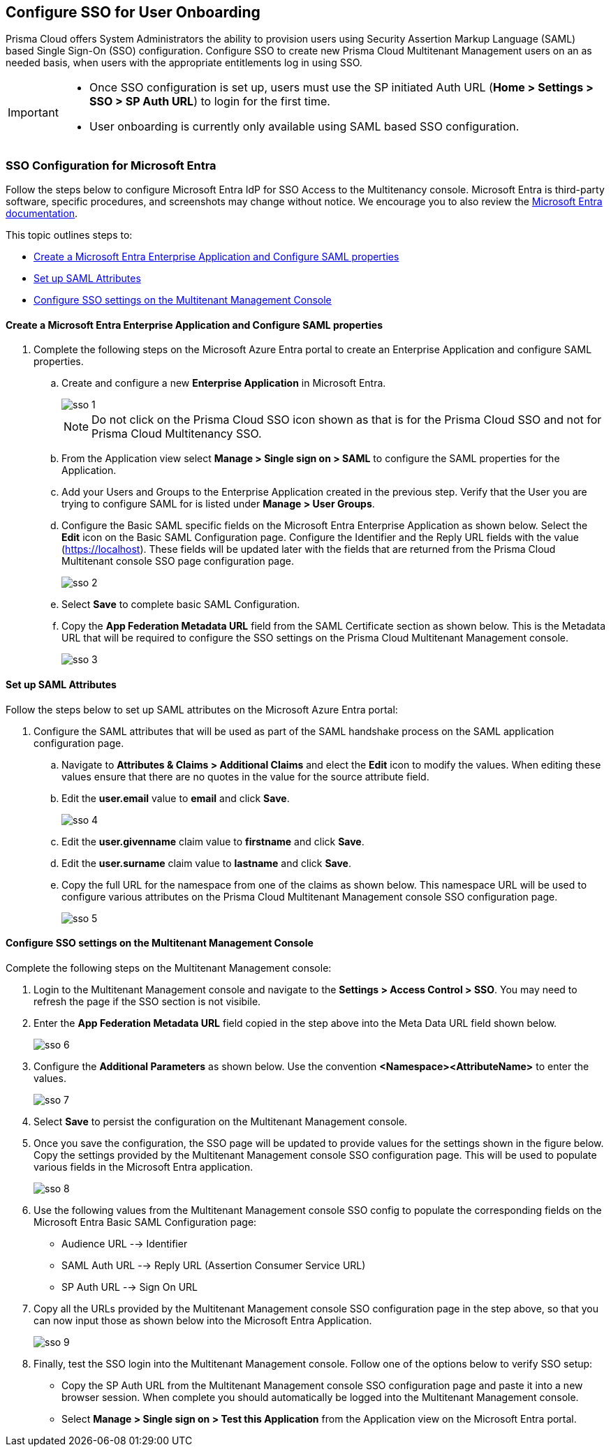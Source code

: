 == Configure SSO for User Onboarding

Prisma Cloud offers System Administrators the ability to provision users using Security Assertion Markup Language (SAML) based Single Sign-On (SSO) configuration. Configure SSO to create new Prisma Cloud Multitenant Management users on an as needed basis, when users with the appropriate entitlements log in using SSO. 

[IMPORTANT]
====
* Once SSO configuration is set up, users must use the SP initiated Auth URL (*Home > Settings > SSO > SP Auth URL*) to login for the first time. 
* User onboarding is currently only available using SAML based SSO configuration. 
====


=== SSO Configuration for Microsoft Entra 

Follow the steps below to configure Microsoft Entra IdP for SSO Access to the Multitenancy console. Microsoft Entra is third-party software, specific procedures, and screenshots may change without notice. We encourage you to also review the https://learn.microsoft.com/en-us/entra/[Microsoft Entra documentation]. 

This topic outlines steps to:

* <<configure-saml>> 
* <<saml-attributes>> 
* <<configure-mttm>> 

[#configure-saml]
==== Create a Microsoft Entra Enterprise Application and Configure SAML properties 
[.procedure]
. Complete the following steps on the Microsoft Azure Entra portal to create an Enterprise Application and configure SAML properties. 

.. Create and configure a new *Enterprise Application* in Microsoft Entra.
+
image::mssp/sso-1.png[]
+
[NOTE]
====
Do not click on the Prisma Cloud SSO icon shown as that is for the Prisma Cloud SSO and not for Prisma Cloud Multitenancy SSO.
====
+
.. From the Application view select *Manage > Single sign on > SAML*  to configure the SAML properties for the Application. 
.. Add your Users and Groups to the Enterprise Application created in the previous step. Verify that the User you are trying to configure SAML for is listed under *Manage > User Groups*. 
.. Configure the Basic SAML specific fields on the Microsoft Entra Enterprise Application as shown below. Select the *Edit* icon on the Basic SAML Configuration page. Configure the Identifier and the Reply URL fields with the value (https://localhost). These fields will be updated later with the fields that are returned from the Prisma Cloud Multitenant console SSO page configuration page.
+
image::mssp/sso-2.png[]
+ 
.. Select *Save* to complete basic SAML Configuration. 
.. Copy the *App Federation Metadata URL* field from the SAML Certificate section as shown below. This is the Metadata URL that will be required to configure the SSO settings on the Prisma Cloud Multitenant Management console.
+
image::mssp/sso-3.png[]

[#saml-attributes]
==== Set up SAML Attributes 

Follow the steps below to set up SAML attributes on the Microsoft Azure Entra portal:

. Configure the SAML attributes that will be used as part of the SAML handshake process on the SAML application configuration page. 
.. Navigate to *Attributes & Claims > Additional Claims* and elect the *Edit* icon to modify the values. When editing these values ensure that there are no quotes in the value for the source attribute field.
+
.. Edit the *user.email* value to *email* and click *Save*.
+
image::mssp/sso-4.png[]
+
.. Edit the *user.givenname* claim value to *firstname* and click *Save*.
.. Edit the *user.surname* claim value to *lastname* and click *Save*.
.. Copy the full URL for the namespace from one of the claims as shown below. This namespace URL will be used to configure various attributes on the Prisma Cloud Multitenant Management console SSO configuration page. 
+
image::mssp/sso-5.png[]

[#configure-mttm]
==== Configure SSO settings on the Multitenant Management Console

Complete the following steps on the Multitenant Management console: 

. Login to the Multitenant Management console and navigate to the *Settings > Access Control > SSO*. You may need to refresh the page if the SSO section is not visibile.

. Enter the *App Federation Metadata URL* field copied in the step above into the Meta Data URL field shown below.
+ 
image::mssp/sso-6.png[]
+
. Configure the *Additional Parameters* as shown below. Use the convention *<Namespace><AttributeName>* to enter the values.
+
image::mssp/sso-7.png[]
+
. Select *Save* to persist the configuration on the Multitenant Management console.

. Once you save the configuration, the SSO page will be updated to provide values for the settings shown in the figure below. Copy the settings provided by the Multitenant Management console SSO configuration page. This will be used to populate various fields in the Microsoft Entra application. 
+
image:mssp/sso-8.png[]
+
. Use the following values from the Multitenant Management console SSO config to populate the corresponding fields on the Microsoft Entra Basic SAML Configuration page:
* Audience URL --> Identifier
* SAML Auth URL --> Reply URL (Assertion Consumer Service URL)
* SP Auth URL --> Sign On URL

. Copy all the URLs provided by the Multitenant Management console SSO configuration page in the step above, so that you can now input those as shown below into the Microsoft Entra Application. 
+
image:mssp/sso-9.png[]
+
. Finally, test the SSO login into the Multitenant Management console. Follow one of the options below to verify SSO setup: 

* Copy the SP Auth URL from the Multitenant Management console SSO configuration page and paste it into a new browser session. When complete you should automatically be logged into the Multitenant Management console. 

* Select *Manage > Single sign on > Test this Application* from the Application view on the Microsoft Entra portal.